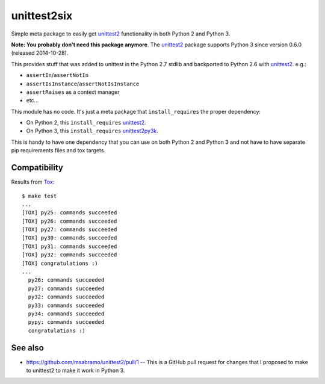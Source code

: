 unittest2six
============

.. image:: https://secure.travis-ci.org/msabramo/unittest2six.png
   :target: http://travis-ci.org/msabramo/unittest2six

Simple meta package to easily get unittest2_ functionality in both Python 2 and
Python 3.

**Note: You probably don't need this package anymore**. The unittest2_ package supports Python 3 since version 0.6.0 (released 2014-10-28).

This provides stuff that was added to unittest in the Python 2.7 stdlib and
backported to Python 2.6 with unittest2_. e.g.:

- ``assertIn``/``assertNotIn``
- ``assertIsInstance``/``assertNotIsInstance``
- ``assertRaises`` as a context manager
-  etc...

This module has no code. It's just a meta package that ``install_requires`` the
proper dependency:

- On Python 2, this ``install_requires`` unittest2_.
- On Python 3, this ``install_requires`` unittest2py3k_.

This is handy to have one dependency that you can use on both Python 2 and
Python 3 and not have to have separate pip requirements files and tox targets.


Compatibility
-------------

Results from Tox_::

    $ make test
    ...
    [TOX] py25: commands succeeded
    [TOX] py26: commands succeeded
    [TOX] py27: commands succeeded
    [TOX] py30: commands succeeded
    [TOX] py31: commands succeeded
    [TOX] py32: commands succeeded
    [TOX] congratulations :)
    ...
      py26: commands succeeded
      py27: commands succeeded
      py32: commands succeeded
      py33: commands succeeded
      py34: commands succeeded
      pypy: commands succeeded
      congratulations :)


See also
--------

- https://github.com/msabramo/unittest2/pull/1 -- This is a GitHub pull request
  for changes that I proposed to make to unittest2 to make it work in Python 3.


.. _unittest2: https://pypi.python.org/pypi/unittest2
.. _unittest2py3k: https://pypi.python.org/pypi/unittest2py3k
.. _Tox: http://tox.testrun.org/
